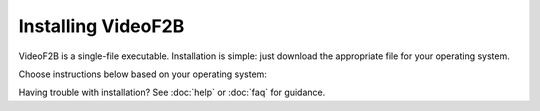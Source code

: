 .. VideoF2B installation guide

###################
Installing VideoF2B
###################

VideoF2B is a single-file executable. Installation is simple: just download the appropriate file for your operating system.

Choose instructions below based on your operating system:

.. tab:: Windows

    #. Download the latest ``VideoF2B.exe`` from `here <https://github.com/alsolera/VideoF2B/releases>`_.
    #. Move the file to any folder of your choice.
    #. Run the application by double-clicking it.
    #. Enjoy!

.. tab:: Ubuntu

    #. Download the latest ``videof2b`` binary from `here <https://github.com/alsolera/VideoF2B/releases>`_.
    #. Move the file to any directory of your choice.
    #. Run the application.
    #. Enjoy!

Having trouble with installation? See :doc:`help` or :doc:`faq` for guidance.
